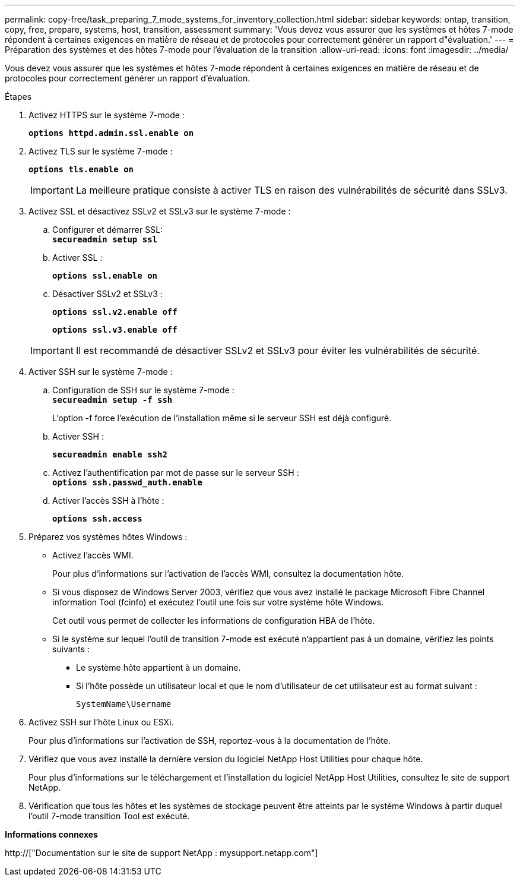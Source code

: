 ---
permalink: copy-free/task_preparing_7_mode_systems_for_inventory_collection.html 
sidebar: sidebar 
keywords: ontap, transition, copy, free, prepare, systems, host, transition, assessment 
summary: 'Vous devez vous assurer que les systèmes et hôtes 7-mode répondent à certaines exigences en matière de réseau et de protocoles pour correctement générer un rapport d"évaluation.' 
---
= Préparation des systèmes et des hôtes 7-mode pour l'évaluation de la transition
:allow-uri-read: 
:icons: font
:imagesdir: ../media/


[role="lead"]
Vous devez vous assurer que les systèmes et hôtes 7-mode répondent à certaines exigences en matière de réseau et de protocoles pour correctement générer un rapport d'évaluation.

.Étapes
. Activez HTTPS sur le système 7-mode :
+
`*options httpd.admin.ssl.enable on*`

. Activez TLS sur le système 7-mode :
+
`*options tls.enable on*`

+

IMPORTANT: La meilleure pratique consiste à activer TLS en raison des vulnérabilités de sécurité dans SSLv3.

. Activez SSL et désactivez SSLv2 et SSLv3 sur le système 7-mode :
+
.. Configurer et démarrer SSL: +
`*secureadmin setup ssl*`
.. Activer SSL :
+
`*options ssl.enable on*`

.. Désactiver SSLv2 et SSLv3 :
+
`*options ssl.v2.enable off*`

+
`*options ssl.v3.enable off*`

+

IMPORTANT: Il est recommandé de désactiver SSLv2 et SSLv3 pour éviter les vulnérabilités de sécurité.



. Activer SSH sur le système 7-mode :
+
.. Configuration de SSH sur le système 7-mode : +
`*secureadmin setup -f ssh*`
+
L'option -f force l'exécution de l'installation même si le serveur SSH est déjà configuré.

.. Activer SSH :
+
`*secureadmin enable ssh2*`

.. Activez l'authentification par mot de passe sur le serveur SSH : +
`*options ssh.passwd_auth.enable*`
.. Activer l'accès SSH à l'hôte :
+
`*options ssh.access*`



. Préparez vos systèmes hôtes Windows :
+
** Activez l'accès WMI.
+
Pour plus d'informations sur l'activation de l'accès WMI, consultez la documentation hôte.

** Si vous disposez de Windows Server 2003, vérifiez que vous avez installé le package Microsoft Fibre Channel information Tool (fcinfo) et exécutez l'outil une fois sur votre système hôte Windows.
+
Cet outil vous permet de collecter les informations de configuration HBA de l'hôte.

** Si le système sur lequel l'outil de transition 7-mode est exécuté n'appartient pas à un domaine, vérifiez les points suivants :
+
*** Le système hôte appartient à un domaine.
*** Si l'hôte possède un utilisateur local et que le nom d'utilisateur de cet utilisateur est au format suivant :
+
[source, nolinebreak]
----
SystemName\Username
----




. Activez SSH sur l'hôte Linux ou ESXi.
+
Pour plus d'informations sur l'activation de SSH, reportez-vous à la documentation de l'hôte.

. Vérifiez que vous avez installé la dernière version du logiciel NetApp Host Utilities pour chaque hôte.
+
Pour plus d'informations sur le téléchargement et l'installation du logiciel NetApp Host Utilities, consultez le site de support NetApp.

. Vérification que tous les hôtes et les systèmes de stockage peuvent être atteints par le système Windows à partir duquel l'outil 7-mode transition Tool est exécuté.


*Informations connexes*

http://["Documentation sur le site de support NetApp : mysupport.netapp.com"]
